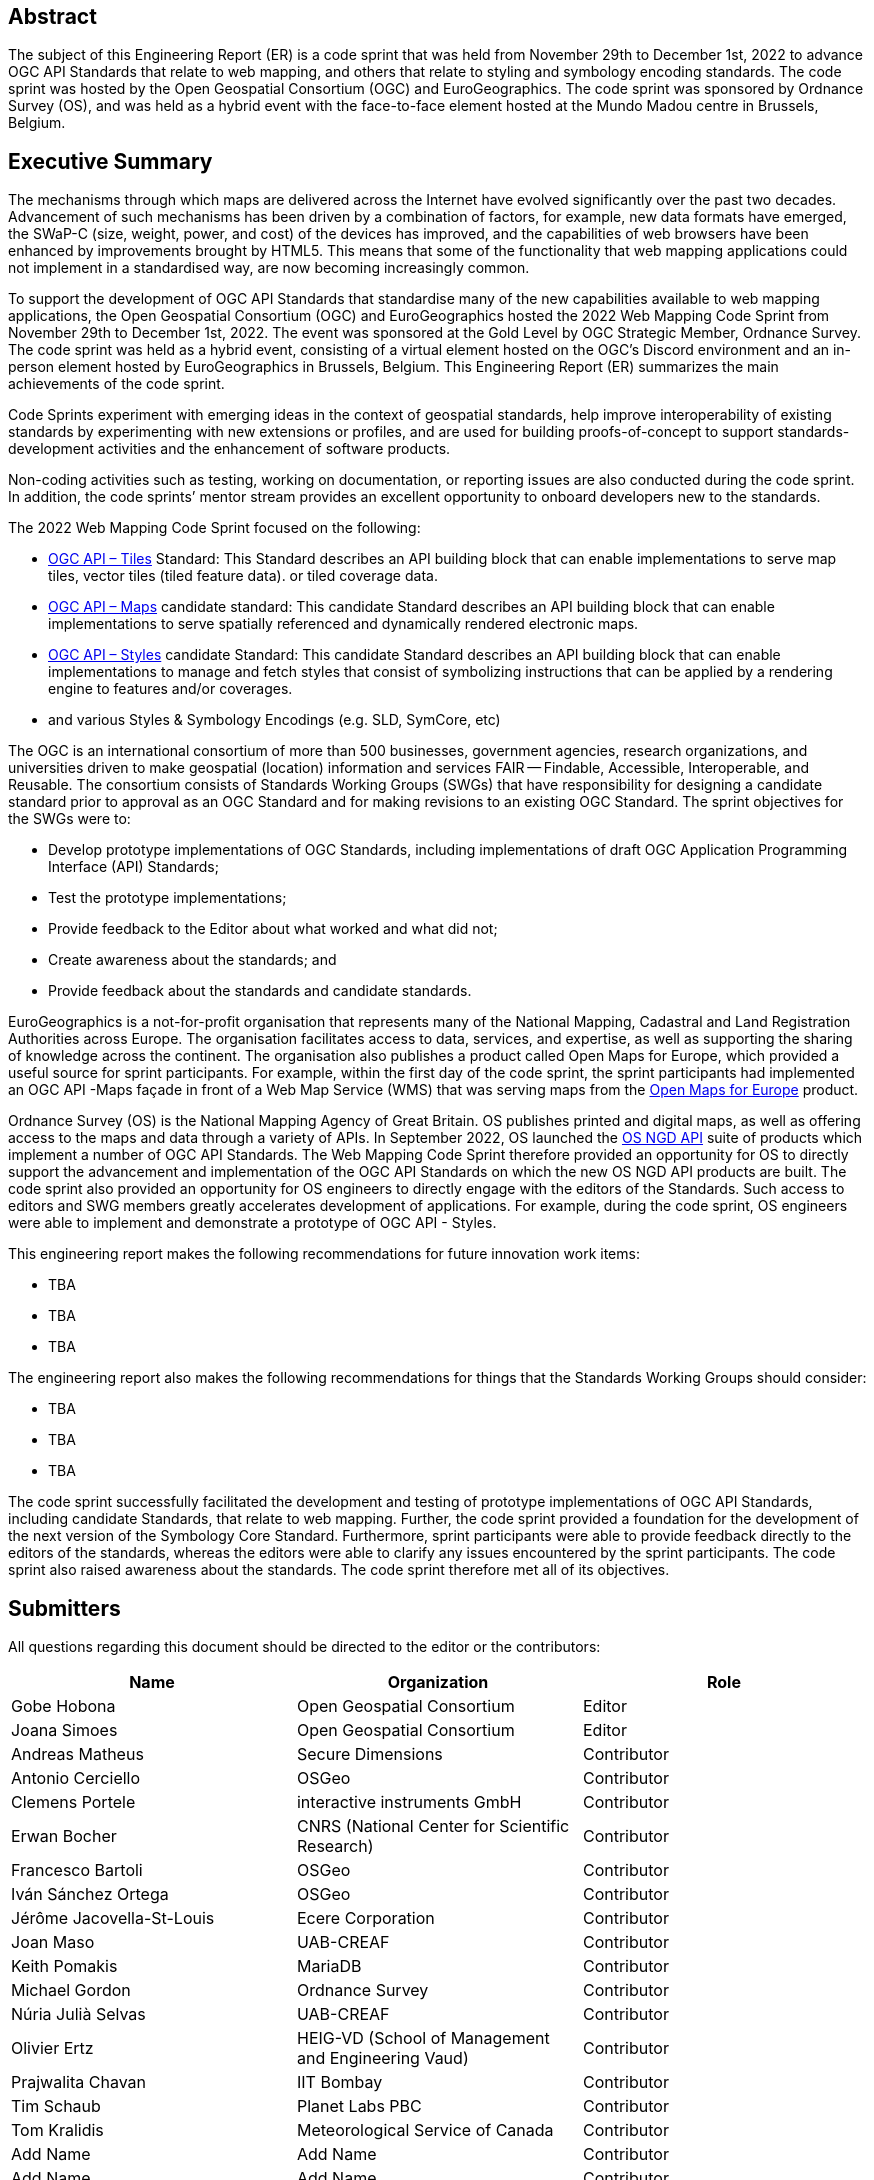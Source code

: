 
////
Preface sections must include [.preface] attribute
in order to get them placed in the preface area (and not in the main content).

Keywords specified in document preamble will display in this area
after the abstract
////

[.preface]
== Abstract

The subject of this Engineering Report (ER) is a code sprint that was held from November 29th to December 1st, 2022 to advance OGC API Standards that relate to web mapping, and others that relate to styling and symbology encoding standards. The code sprint was hosted by the Open Geospatial Consortium (OGC) and EuroGeographics. The code sprint was sponsored by Ordnance Survey (OS), and was held as a hybrid event with the face-to-face element hosted at the Mundo Madou centre  in Brussels, Belgium.


[.preface]
== Executive Summary

The mechanisms through which maps are delivered across the Internet have evolved significantly over the past two decades. Advancement of such mechanisms has been driven by a combination of factors, for example, new data formats have emerged, the SWaP-C (size, weight, power, and cost) of the devices has improved, and the capabilities of web browsers have been enhanced by improvements brought by HTML5. This means that some of the functionality that web mapping applications could not implement in a standardised way, are now becoming increasingly common.

To support the development of OGC API Standards that standardise many of the new capabilities available to web mapping applications, the Open Geospatial Consortium (OGC) and EuroGeographics hosted the 2022 Web Mapping Code Sprint from November 29th to December 1st, 2022. The event was sponsored at the Gold Level by OGC Strategic Member, Ordnance Survey. The code sprint was held as a hybrid event, consisting of a virtual element hosted on the OGC’s Discord environment and an in-person element hosted by EuroGeographics in Brussels, Belgium. This Engineering Report (ER) summarizes the main achievements of the code sprint.

Code Sprints experiment with emerging ideas in the context of geospatial standards, help improve interoperability of existing standards by experimenting with new extensions or profiles, and are used for building proofs-of-concept to support standards-development activities and the enhancement of software products.

Non-coding activities such as testing, working on documentation, or reporting issues are also conducted during the code sprint. In addition, the code sprints’ mentor stream provides an excellent opportunity to onboard developers new to the standards.

The 2022 Web Mapping Code Sprint focused on the following:

* https://ogcapi.ogc.org/tiles[OGC API – Tiles] Standard: This Standard describes an API building block that can enable implementations to serve map tiles, vector tiles (tiled feature data). or tiled coverage data.
* https://ogcapi.ogc.org/maps[OGC API – Maps] candidate standard: This candidate Standard describes an API building block that can enable implementations to serve spatially referenced and dynamically rendered electronic maps.
* https://ogcapi.ogc.org/styles[OGC API – Styles] candidate Standard: This candidate Standard describes an API building block that can enable implementations to manage and fetch styles that consist of symbolizing instructions that can be applied by a rendering engine to features and/or coverages.
* and various Styles & Symbology Encodings (e.g. SLD, SymCore, etc)

The OGC is an international consortium of more than 500 businesses, government agencies, research organizations, and universities driven to make geospatial (location) information and services FAIR — Findable, Accessible, Interoperable, and Reusable. The consortium consists of Standards Working Groups (SWGs) that have responsibility for designing a candidate standard prior to approval as an OGC Standard and for making revisions to an existing OGC Standard. The sprint objectives for the SWGs were to:

* Develop prototype implementations of OGC Standards, including implementations of draft OGC Application Programming Interface (API) Standards;
* Test the prototype implementations;
* Provide feedback to the Editor about what worked and what did not;
* Create awareness about the standards; and
* Provide feedback about the standards and candidate standards.

EuroGeographics is a not-for-profit organisation that represents many of the National Mapping, Cadastral and Land Registration Authorities across Europe. The organisation facilitates access to data, services, and expertise, as well as supporting the sharing of knowledge across the continent. The organisation also publishes a product called Open Maps for Europe, which provided a useful source for sprint participants. For example, within the first day of the code sprint, the sprint participants had implemented an OGC API -Maps façade in front of a Web Map Service (WMS) that was serving maps from the https://eurogeographics.org/open-maps-for-europe/[Open Maps for Europe] product.

Ordnance Survey (OS) is the National Mapping Agency of Great Britain. OS publishes printed and digital maps, as well as offering access to the maps and data through a variety of APIs. In September 2022, OS launched the https://osdatahub.os.uk/docs[OS NGD API] suite of products which implement a number of OGC API Standards. The Web Mapping Code Sprint therefore provided an opportunity for OS to directly support the advancement and implementation of the OGC API Standards on which the new OS NGD API products are built. The code sprint also provided an opportunity for OS engineers to directly engage with the editors of the Standards. Such access to editors and SWG members greatly accelerates development of applications. For example, during the code sprint, OS engineers were able to implement and demonstrate a prototype of OGC API - Styles.

This engineering report makes the following recommendations for future innovation work items:

* TBA
* TBA
* TBA

The engineering report also makes the following recommendations for things that the Standards Working Groups should consider:

* TBA
* TBA
* TBA

The code sprint successfully facilitated the development and testing of prototype implementations of OGC API Standards, including  candidate Standards, that relate to web mapping. Further, the code sprint provided a foundation for the development of the next version of the Symbology Core Standard. Furthermore, sprint participants were able to provide feedback directly to the editors of the standards, whereas the editors were able to clarify any issues encountered by the sprint participants. The code sprint also raised awareness about the standards. The code sprint therefore met all of its objectives.

== Submitters

All questions regarding this document should be directed to the editor or the contributors:

[%unnumbered]
[options="header"]
|===
| Name | Organization | Role
|Gobe Hobona| Open Geospatial Consortium | Editor
|Joana Simoes | Open Geospatial Consortium |Editor
|Andreas Matheus	|	Secure Dimensions	|	Contributor
|Antonio Cerciello	|	OSGeo |	Contributor
|Clemens Portele	|	interactive instruments GmbH	|	Contributor
|Erwan Bocher	|	CNRS (National Center for Scientific Research) |	Contributor
|Francesco Bartoli	|	OSGeo |	Contributor
|Iván Sánchez Ortega	|	OSGeo |	Contributor
|Jérôme Jacovella-St-Louis	|	Ecere Corporation |	Contributor
|Joan Maso |	UAB-CREAF	|	Contributor
|Keith Pomakis	|	MariaDB	|	Contributor
|Michael Gordon |	Ordnance Survey	|	Contributor
|Núria Julià Selvas |	UAB-CREAF	|	Contributor
|Olivier Ertz	|	HEIG-VD (School of Management and Engineering Vaud) |	Contributor
|Prajwalita Chavan 	|	IIT Bombay |	Contributor
|Tim Schaub |	Planet Labs PBC |	Contributor
|Tom Kralidis 	|	Meteorological Service of Canada	|	Contributor
| Add Name	|	Add Name |	Contributor
| Add Name	|	Add Name |	Contributor
| Add Name	|	Add Name |	Contributor
|===
